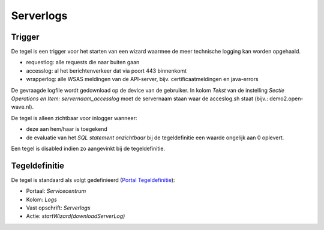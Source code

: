 Serverlogs
==========

Trigger
-------

De tegel is een trigger voor het starten van een wizard waarmee de meer
technische logging kan worden opgehaald.

-  requestlog: alle requests die naar buiten gaan
-  accesslog: al het berichtenverkeer dat via poort 443 binnenkomt
-  wrapperlog: alle WSAS meldingen van de API-server, bijv.
   certificaatmeldingen en java-errors

De gevraagde logfile wordt gedownload op de device van de gebruiker. In
kolom *Tekst* van de instelling *Sectie Operations en Item:
servernaam_accesslog* moet de servernaam staan waar de acceslog.sh staat
(bijv.: demo2.open-wave.nl).

De tegel is alleen zichtbaar voor inlogger wanneer:

-  deze aan hem/haar is toegekend
-  de evaluatie van het *SQL statement onzichtbaar* bij de
   tegeldefinitie een waarde ongelijk aan 0 oplevert.

Een tegel is disabled indien zo aangevinkt bij de tegeldefinitie.

Tegeldefinitie
--------------

De tegel is standaard als volgt gedefinieerd (`Portal
Tegeldefinitie </docs/instellen_inrichten/portaldefinitie/portal_tegel.md>`__):

-  Portaal: *Servicecentrum*
-  Kolom: *Logs*
-  Vast opschrift: *Serverlogs*
-  Actie: *startWizard(downloadServerLog)*
